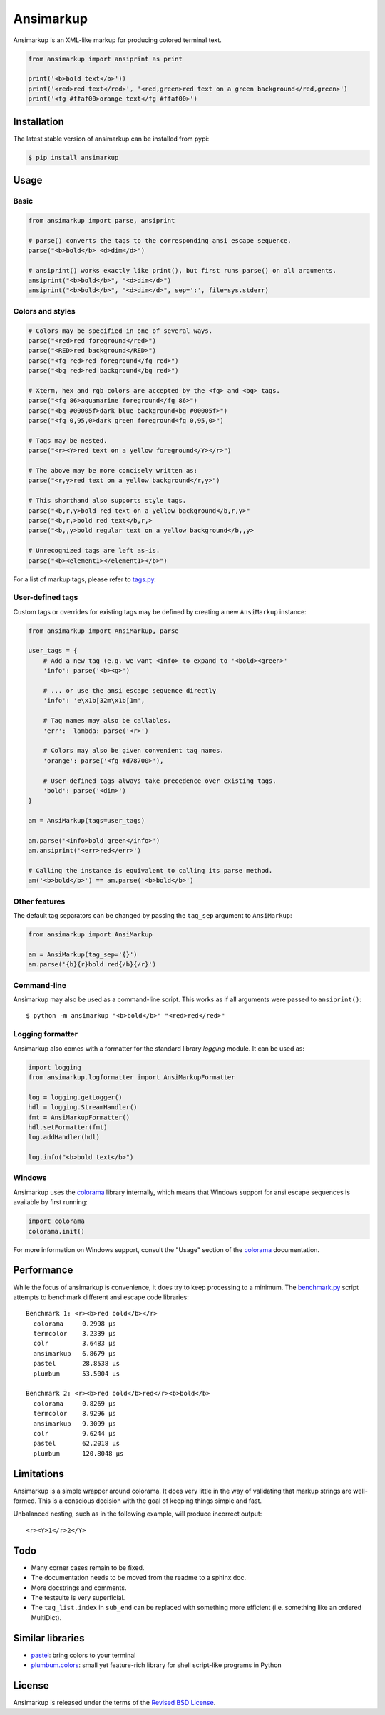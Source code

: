 Ansimarkup
==========

.. class:: no-web no-pdf

|pypi| |build| |license|


Ansimarkup is an XML-like markup for producing colored terminal text.


.. code-block:: python

  from ansimarkup import ansiprint as print

  print('<b>bold text</b>'))
  print('<red>red text</red>', '<red,green>red text on a green background</red,green>')
  print('<fg #ffaf00>orange text</fg #ffaf00>')


Installation
------------

The latest stable version of ansimarkup can be installed from pypi:

.. code-block:: bash

  $ pip install ansimarkup


Usage
-----

Basic
~~~~~

.. code-block:: python

  from ansimarkup import parse, ansiprint

  # parse() converts the tags to the corresponding ansi escape sequence.
  parse("<b>bold</b> <d>dim</d>")

  # ansiprint() works exactly like print(), but first runs parse() on all arguments.
  ansiprint("<b>bold</b>", "<d>dim</d>")
  ansiprint("<b>bold</b>", "<d>dim</d>", sep=':', file=sys.stderr)


Colors and styles
~~~~~~~~~~~~~~~~~

.. code-block:: python

  # Colors may be specified in one of several ways.
  parse("<red>red foreground</red>")
  parse("<RED>red background</RED>")
  parse("<fg red>red foreground</fg red>")
  parse("<bg red>red background</bg red>")

  # Xterm, hex and rgb colors are accepted by the <fg> and <bg> tags.
  parse("<fg 86>aquamarine foreground</fg 86>")
  parse("<bg #00005f>dark blue background<bg #00005f>")
  parse("<fg 0,95,0>dark green foreground<fg 0,95,0>")

  # Tags may be nested.
  parse("<r><Y>red text on a yellow foreground</Y></r>")

  # The above may be more concisely written as:
  parse("<r,y>red text on a yellow background</r,y>")

  # This shorthand also supports style tags.
  parse("<b,r,y>bold red text on a yellow background</b,r,y>"
  parse("<b,r,>bold red text</b,r,>
  parse("<b,,y>bold regular text on a yellow background</b,,y>

  # Unrecognized tags are left as-is.
  parse("<b><element1></element1></b>")

For a list of markup tags, please refer to `tags.py`_.


User-defined tags
~~~~~~~~~~~~~~~~~

Custom tags or overrides for existing tags may be defined by creating a new
``AnsiMarkup`` instance:

.. code-block:: python

  from ansimarkup import AnsiMarkup, parse

  user_tags = {
      # Add a new tag (e.g. we want <info> to expand to '<bold><green>'
      'info': parse('<b><g>')

      # ... or use the ansi escape sequence directly
      'info': 'e\x1b[32m\x1b[1m',

      # Tag names may also be callables.
      'err':  lambda: parse('<r>')

      # Colors may also be given convenient tag names.
      'orange': parse('<fg #d78700>'),

      # User-defined tags always take precedence over existing tags.
      'bold': parse('<dim>')
  }

  am = AnsiMarkup(tags=user_tags)

  am.parse('<info>bold green</info>')
  am.ansiprint('<err>red</err>')

  # Calling the instance is equivalent to calling its parse method.
  am('<b>bold</b>') == am.parse('<b>bold</b>')


Other features
~~~~~~~~~~~~~~

The default tag separators can be changed by passing the ``tag_sep`` argument to
``AnsiMarkup``:


.. code-block:: python

  from ansimarkup import AnsiMarkup

  am = AnsiMarkup(tag_sep='{}')
  am.parse('{b}{r}bold red{/b}{/r}')


Command-line
~~~~~~~~~~~~

Ansimarkup may also be used as a command-line script. This works as if all
arguments were passed to ``ansiprint()``::

  $ python -m ansimarkup "<b>bold</b>" "<red>red</red>"


Logging formatter
~~~~~~~~~~~~~~~~~

Ansimarkup also comes with a formatter for the standard library `logging`
module. It can be used as:

.. code-block:: python

  import logging
  from ansimarkup.logformatter import AnsiMarkupFormatter

  log = logging.getLogger()
  hdl = logging.StreamHandler()
  fmt = AnsiMarkupFormatter()
  hdl.setFormatter(fmt)
  log.addHandler(hdl)

  log.info("<b>bold text</b>")


Windows
~~~~~~~

Ansimarkup uses the colorama_ library internally, which means that Windows
support for ansi escape sequences is available by first running:

.. code-block:: python

  import colorama
  colorama.init()

For more information on Windows support, consult the "Usage" section of the
colorama_ documentation.


Performance
-----------

While the focus of ansimarkup is convenience, it does try to keep processing to
a minimum. The `benchmark.py`_ script attempts to benchmark different ansi
escape code libraries::

  Benchmark 1: <r><b>red bold</b></r>
    colorama     0.2998 μs
    termcolor    3.2339 μs
    colr         3.6483 μs
    ansimarkup   6.8679 μs
    pastel       28.8538 μs
    plumbum      53.5004 μs

  Benchmark 2: <r><b>red bold</b>red</r><b>bold</b>
    colorama     0.8269 μs
    termcolor    8.9296 μs
    ansimarkup   9.3099 μs
    colr         9.6244 μs
    pastel       62.2018 μs
    plumbum      120.8048 μs


Limitations
-----------

Ansimarkup is a simple wrapper around colorama. It does very little in the way
of validating that markup strings are well-formed. This is a conscious decision
with the goal of keeping things simple and fast.

Unbalanced nesting, such as in the following example, will produce incorrect
output::

  <r><Y>1</r>2</Y>


Todo
----

- Many corner cases remain to be fixed.

- The documentation needs to be moved from the readme to a sphinx doc.

- More docstrings and comments.

- The testsuite is very superficial.

- The ``tag_list.index`` in ``sub_end`` can be replaced with something more
  efficient (i.e. something like an ordered MultiDict).


Similar libraries
-----------------

- pastel_: bring colors to your terminal
- `plumbum.colors`_: small yet feature-rich library for shell script-like programs in Python


License
-------

Ansimarkup is released under the terms of the `Revised BSD License`_.


.. |pypi| image:: https://img.shields.io/pypi/v/ansimarkup.svg?style=flat-square&label=latest%20stable%20version
    :target: https://pypi.python.org/pypi/ansimarkup
    :alt: Latest version released on PyPi

.. |license| image:: https://img.shields.io/pypi/l/ansimarkup.svg?style=flat-square&label=license
    :target: https://pypi.python.org/pypi/ansimarkup
    :alt: BSD 3-Clause

.. |build| image:: https://img.shields.io/travis/gvalkov/python-ansimarkup/master.svg?style=flat-square&label=build
    :target: http://travis-ci.org/gvalkov/python-ansimarkup
    :alt: Build status


.. _tags.py:        https://github.com/gvalkov/python-ansimarkup/blob/master/ansimarkup/tags.py
.. _benchmark.py:   https://github.com/gvalkov/python-ansimarkup/blob/master/tests/benchmark.py

.. _colorama:       https://pypi.python.org/pypi/colorama
.. _pastel:         https://github.com/sdispater/pastel
.. _plumbum.colors: https://plumbum.readthedocs.io/en/latest/cli.html#colors
.. _`Revised BSD License`: https://raw.github.com/gvalkov/python-ansimarkup/master/LICENSE


